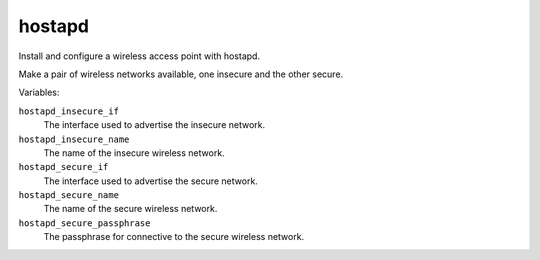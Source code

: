 hostapd
=======

Install and configure a wireless access point with hostapd.

Make a pair of wireless networks available, one insecure and the other secure.

Variables:

``hostapd_insecure_if``
    The interface used to advertise the insecure network.

``hostapd_insecure_name``
    The name of the insecure wireless network.

``hostapd_secure_if``
    The interface used to advertise the secure network.

``hostapd_secure_name``
    The name of the secure wireless network.

``hostapd_secure_passphrase``
    The passphrase for connective to the secure wireless network.
